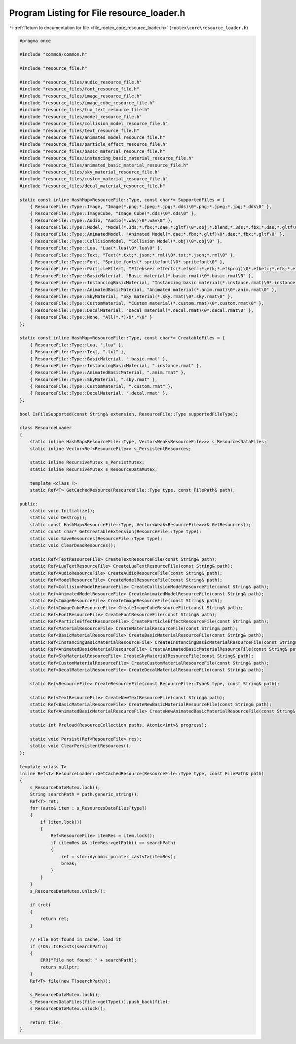 
.. _program_listing_file_rootex_core_resource_loader.h:

Program Listing for File resource_loader.h
==========================================

|exhale_lsh| :ref:`Return to documentation for file <file_rootex_core_resource_loader.h>` (``rootex\core\resource_loader.h``)

.. |exhale_lsh| unicode:: U+021B0 .. UPWARDS ARROW WITH TIP LEFTWARDS

.. code-block:: cpp

   #pragma once
   
   #include "common/common.h"
   
   #include "resource_file.h"
   
   #include "resource_files/audio_resource_file.h"
   #include "resource_files/font_resource_file.h"
   #include "resource_files/image_resource_file.h"
   #include "resource_files/image_cube_resource_file.h"
   #include "resource_files/lua_text_resource_file.h"
   #include "resource_files/model_resource_file.h"
   #include "resource_files/collision_model_resource_file.h"
   #include "resource_files/text_resource_file.h"
   #include "resource_files/animated_model_resource_file.h"
   #include "resource_files/particle_effect_resource_file.h"
   #include "resource_files/basic_material_resource_file.h"
   #include "resource_files/instancing_basic_material_resource_file.h"
   #include "resource_files/animated_basic_material_resource_file.h"
   #include "resource_files/sky_material_resource_file.h"
   #include "resource_files/custom_material_resource_file.h"
   #include "resource_files/decal_material_resource_file.h"
   
   static const inline HashMap<ResourceFile::Type, const char*> SupportedFiles = {
       { ResourceFile::Type::Image, "Image(*.png;*.jpeg;*.jpg;*.dds)\0*.png;*.jpeg;*.jpg;*.dds\0" },
       { ResourceFile::Type::ImageCube, "Image Cube(*.dds)\0*.dds\0" },
       { ResourceFile::Type::Audio, "Audio(*.wav)\0*.wav\0" },
       { ResourceFile::Type::Model, "Model(*.3ds;*.fbx;*.dae;*.gltf)\0*.obj;*.blend;*.3ds;*.fbx;*.dae;*.gltf\0" },
       { ResourceFile::Type::AnimatedModel, "Animated Model(*.dae;*.fbx;*.gltf)\0*.dae;*.fbx;*.gltf\0" },
       { ResourceFile::Type::CollisionModel, "Collision Model(*.obj)\0*.obj\0" },
       { ResourceFile::Type::Lua, "Lua(*.lua)\0*.lua\0" },
       { ResourceFile::Type::Text, "Text(*.txt;*.json;*.rml)\0*.txt;*.json;*.rml\0" },
       { ResourceFile::Type::Font, "Sprite fonts(*.spritefont)\0*.spritefont\0" },
       { ResourceFile::Type::ParticleEffect, "Effekseer effects(*.efkefc;*.efk;*.efkproj)\0*.efkefc;*.efk;*.efkproj\0" },
       { ResourceFile::Type::BasicMaterial, "Basic material(*.basic.rmat)\0*.basic.rmat\0" },
       { ResourceFile::Type::InstancingBasicMaterial, "Instancing basic material(*.instance.rmat)\0*.instance.rmat\0" },
       { ResourceFile::Type::AnimatedBasicMaterial, "Animated material(*.anim.rmat)\0*.anim.rmat\0" },
       { ResourceFile::Type::SkyMaterial, "Sky material(*.sky.rmat)\0*.sky.rmat\0" },
       { ResourceFile::Type::CustomMaterial, "Custom material(*.custom.rmat)\0*.custom.rmat\0" },
       { ResourceFile::Type::DecalMaterial, "Decal material(*.decal.rmat)\0*.decal.rmat\0" },
       { ResourceFile::Type::None, "All(*.*)\0*.*\0" }
   };
   
   static const inline HashMap<ResourceFile::Type, const char*> CreatableFiles = {
       { ResourceFile::Type::Lua, ".lua" },
       { ResourceFile::Type::Text, ".txt" },
       { ResourceFile::Type::BasicMaterial, ".basic.rmat" },
       { ResourceFile::Type::InstancingBasicMaterial, ".instance.rmat" },
       { ResourceFile::Type::AnimatedBasicMaterial, ".anim.rmat" },
       { ResourceFile::Type::SkyMaterial, ".sky.rmat" },
       { ResourceFile::Type::CustomMaterial, ".custom.rmat" },
       { ResourceFile::Type::DecalMaterial, ".decal.rmat" },
   };
   
   bool IsFileSupported(const String& extension, ResourceFile::Type supportedFileType);
   
   class ResourceLoader
   {
       static inline HashMap<ResourceFile::Type, Vector<Weak<ResourceFile>>> s_ResourcesDataFiles;
       static inline Vector<Ref<ResourceFile>> s_PersistentResources;
   
       static inline RecursiveMutex s_PersistMutex;
       static inline RecursiveMutex s_ResourceDataMutex;
   
       template <class T>
       static Ref<T> GetCachedResource(ResourceFile::Type type, const FilePath& path);
   
   public:
       static void Initialize();
       static void Destroy();
       static const HashMap<ResourceFile::Type, Vector<Weak<ResourceFile>>>& GetResources();
       static const char* GetCreatableExtension(ResourceFile::Type type);
       static void SaveResources(ResourceFile::Type type);
       static void ClearDeadResources();
   
       static Ref<TextResourceFile> CreateTextResourceFile(const String& path);
       static Ref<LuaTextResourceFile> CreateLuaTextResourceFile(const String& path);
       static Ref<AudioResourceFile> CreateAudioResourceFile(const String& path);
       static Ref<ModelResourceFile> CreateModelResourceFile(const String& path);
       static Ref<CollisionModelResourceFile> CreateCollisionModelResourceFile(const String& path);
       static Ref<AnimatedModelResourceFile> CreateAnimatedModelResourceFile(const String& path);
       static Ref<ImageResourceFile> CreateImageResourceFile(const String& path);
       static Ref<ImageCubeResourceFile> CreateImageCubeResourceFile(const String& path);
       static Ref<FontResourceFile> CreateFontResourceFile(const String& path);
       static Ref<ParticleEffectResourceFile> CreateParticleEffectResourceFile(const String& path);
       static Ref<MaterialResourceFile> CreateMaterialResourceFile(const String& path);
       static Ref<BasicMaterialResourceFile> CreateBasicMaterialResourceFile(const String& path);
       static Ref<InstancingBasicMaterialResourceFile> CreateInstancingBasicMaterialResourceFile(const String& path);
       static Ref<AnimatedBasicMaterialResourceFile> CreateAnimatedBasicMaterialResourceFile(const String& path);
       static Ref<SkyMaterialResourceFile> CreateSkyMaterialResourceFile(const String& path);
       static Ref<CustomMaterialResourceFile> CreateCustomMaterialResourceFile(const String& path);
       static Ref<DecalMaterialResourceFile> CreateDecalMaterialResourceFile(const String& path);
   
       static Ref<ResourceFile> CreateResourceFile(const ResourceFile::Type& type, const String& path);
   
       static Ref<TextResourceFile> CreateNewTextResourceFile(const String& path);
       static Ref<BasicMaterialResourceFile> CreateNewBasicMaterialResourceFile(const String& path);
       static Ref<AnimatedBasicMaterialResourceFile> CreateNewAnimatedBasicMaterialResourceFile(const String& path);
   
       static int Preload(ResourceCollection paths, Atomic<int>& progress);
   
       static void Persist(Ref<ResourceFile> res);
       static void ClearPersistentResources();
   };
   
   template <class T>
   inline Ref<T> ResourceLoader::GetCachedResource(ResourceFile::Type type, const FilePath& path)
   {
       s_ResourceDataMutex.lock();
       String searchPath = path.generic_string();
       Ref<T> ret;
       for (auto& item : s_ResourcesDataFiles[type])
       {
           if (item.lock())
           {
               Ref<ResourceFile> itemRes = item.lock();
               if (itemRes && itemRes->getPath() == searchPath)
               {
                   ret = std::dynamic_pointer_cast<T>(itemRes);
                   break;
               }
           }
       }
       s_ResourceDataMutex.unlock();
   
       if (ret)
       {
           return ret;
       }
   
       // File not found in cache, load it
       if (!OS::IsExists(searchPath))
       {
           ERR("File not found: " + searchPath);
           return nullptr;
       }
       Ref<T> file(new T(searchPath));
   
       s_ResourceDataMutex.lock();
       s_ResourcesDataFiles[file->getType()].push_back(file);
       s_ResourceDataMutex.unlock();
   
       return file;
   }
